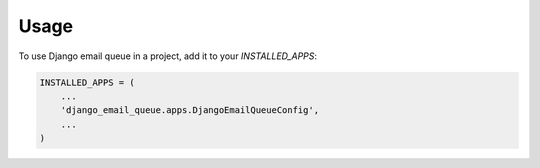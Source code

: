 =====
Usage
=====

To use Django email queue in a project, add it to your `INSTALLED_APPS`:

.. code-block:: python

    INSTALLED_APPS = (
        ...
        'django_email_queue.apps.DjangoEmailQueueConfig',
        ...
    )

